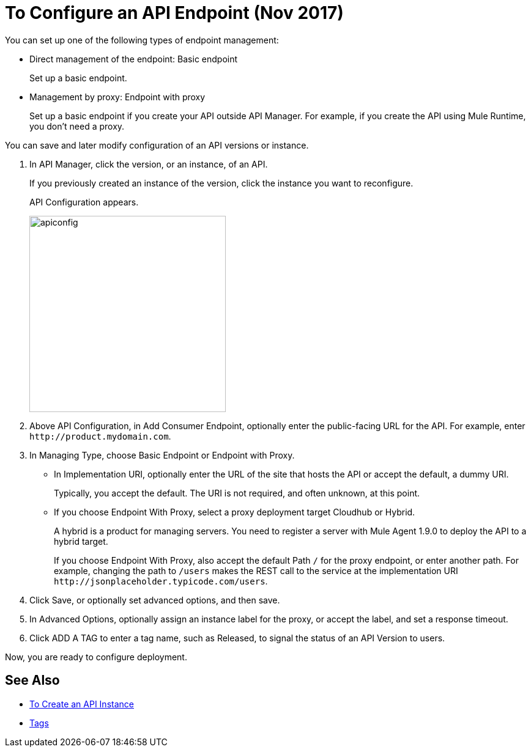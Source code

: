 = To Configure an API Endpoint (Nov 2017)

You can set up one of the following types of endpoint management:

* Direct management of the endpoint: Basic endpoint
+
Set up a basic endpoint.
+
* Management by proxy: Endpoint with proxy
+
Set up a basic endpoint if you create your API outside API Manager. For example, if you create the API using Mule Runtime, you don't need a proxy.

You can save and later modify configuration of an API versions or instance.

. In API Manager, click the version, or an instance, of an API.
+
If you previously created an instance of the version, click the instance you want to reconfigure. 
+
API Configuration appears.
+ 
image::apiconfig.png[height=321,width=321]
+
. Above API Configuration, in Add Consumer Endpoint, optionally enter the public-facing URL for the API. For example, enter `+http://product.mydomain.com+`.
+
. In Managing Type, choose Basic Endpoint or Endpoint with Proxy.
+
* In Implementation URI, optionally enter the URL of the site that hosts the API or accept the default, a dummy URI.
+
Typically, you accept the default. The URI is not required, and often unknown, at this point. 
* If you choose Endpoint With Proxy, select a proxy deployment target Cloudhub or Hybrid.
+
A hybrid is a product for managing servers. You need to register a server with Mule Agent 1.9.0 to deploy the API to a hybrid target.
+
If you choose Endpoint With Proxy, also accept the default Path `/` for the proxy endpoint, or enter another path. For example, changing the path to `/users` makes the REST call to the service at the implementation URI `+http://jsonplaceholder.typicode.com/users+`. 
. Click Save, or optionally set advanced options, and then save.
. In Advanced Options, optionally assign an instance label for the proxy, or accept the label, and set a response timeout.
. Click ADD A TAG to enter a tag name, such as Released, to signal the status of an API Version to users. 

Now, you are ready to configure deployment.

== See Also

* link:/api-manager/create-instance-task[To Create an API Instance]
* link:/https://docs.mulesoft.com/anypoint-exchange/to-describe-an-asset#tags[Tags]

